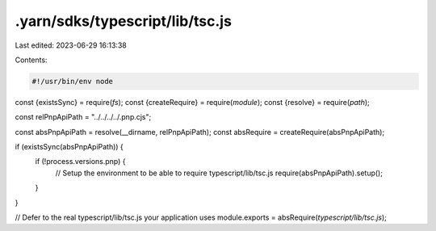 .yarn/sdks/typescript/lib/tsc.js
================================

Last edited: 2023-06-29 16:13:38

Contents:

.. code-block:: js

    #!/usr/bin/env node

const {existsSync} = require(`fs`);
const {createRequire} = require(`module`);
const {resolve} = require(`path`);

const relPnpApiPath = "../../../../.pnp.cjs";

const absPnpApiPath = resolve(__dirname, relPnpApiPath);
const absRequire = createRequire(absPnpApiPath);

if (existsSync(absPnpApiPath)) {
  if (!process.versions.pnp) {
    // Setup the environment to be able to require typescript/lib/tsc.js
    require(absPnpApiPath).setup();
  }
}

// Defer to the real typescript/lib/tsc.js your application uses
module.exports = absRequire(`typescript/lib/tsc.js`);


